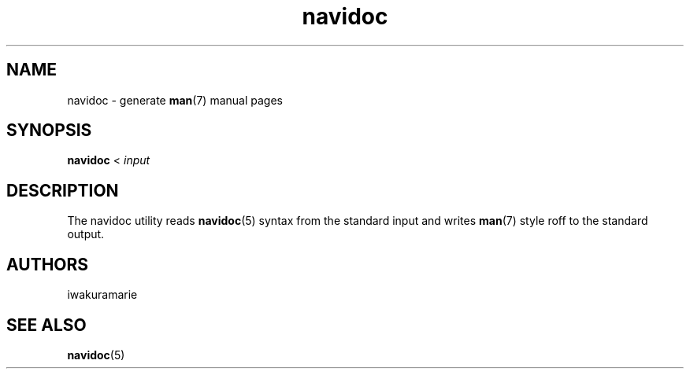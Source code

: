 .\" Generated by navidoc 1.11.1
.\" Complete documentation for this program is not available as a GNU info page
.ie \n(.g .ds Aq \(aq
.el       .ds Aq '
.nh
.ad l
.\" Begin generated content:
.TH "navidoc" "1" "2020-12-27"
.P
.SH NAME
.P
navidoc - generate \fBman\fR(7) manual pages
.P
.SH SYNOPSIS
.P
\fBnavidoc\fR < \fIinput\fR
.P
.SH DESCRIPTION
.P
The navidoc utility reads \fBnavidoc\fR(5) syntax from the standard input and writes
\fBman\fR(7) style roff to the standard output.\&
.P
.SH AUTHORS
.P
iwakuramarie
.P
.SH SEE ALSO
.P
\fBnavidoc\fR(5)